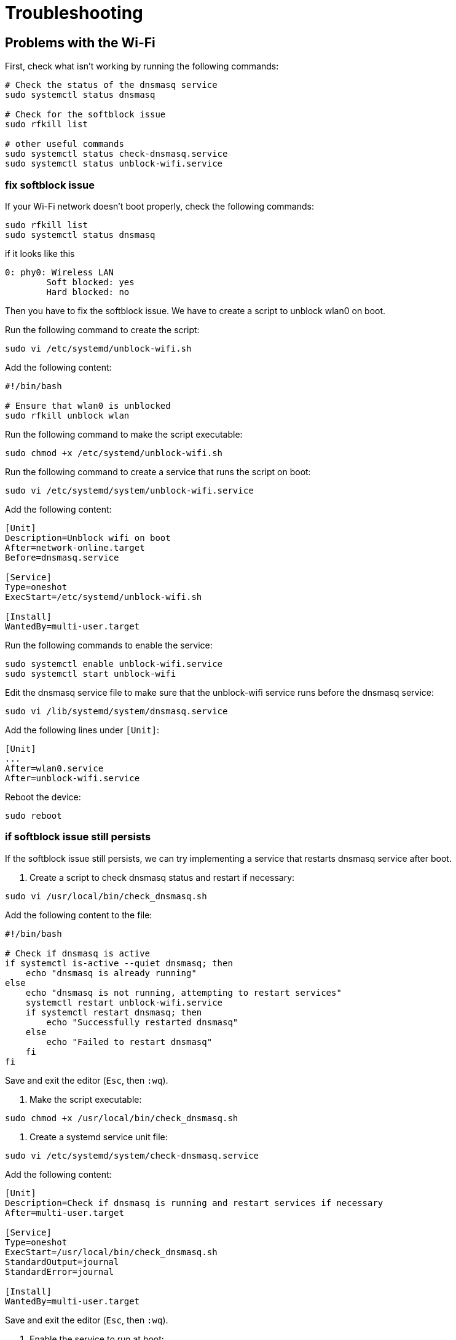 = Troubleshooting

== Problems with the Wi-Fi

First, check what isn't  working by running the following commands:

[source,shell]
----
# Check the status of the dnsmasq service
sudo systemctl status dnsmasq

# Check for the softblock issue
sudo rfkill list

# other useful commands
sudo systemctl status check-dnsmasq.service
sudo systemctl status unblock-wifi.service
----


=== fix softblock issue 
If your Wi-Fi network doesn't boot properly, check the following commands:

[source,shell]
----
sudo rfkill list
sudo systemctl status dnsmasq
----
if it looks like this 

[source,shell]
----
0: phy0: Wireless LAN
        Soft blocked: yes
        Hard blocked: no
----

Then you have to fix the softblock issue. We have to create a script to unblock wlan0 on boot.

Run the following command to create the script:

[source,shell]
----
sudo vi /etc/systemd/unblock-wifi.sh
----

Add the following content:

[source,shell]
----
#!/bin/bash

# Ensure that wlan0 is unblocked
sudo rfkill unblock wlan
----
Run the following command to make the script executable:

[source,shell]
----
sudo chmod +x /etc/systemd/unblock-wifi.sh
----

Run the following command to create a service that runs the script on boot:

[source,shell]
----
sudo vi /etc/systemd/system/unblock-wifi.service
----

Add the following content:

[source,shell]
----
[Unit]
Description=Unblock wifi on boot
After=network-online.target
Before=dnsmasq.service

[Service]
Type=oneshot
ExecStart=/etc/systemd/unblock-wifi.sh

[Install]
WantedBy=multi-user.target
----

Run the following commands to enable the service:

[source,shell]
----
sudo systemctl enable unblock-wifi.service
sudo systemctl start unblock-wifi
----

Edit the dnsmasq service file to make sure that the unblock-wifi service runs before the dnsmasq service:

[source,shell]
----
sudo vi /lib/systemd/system/dnsmasq.service
----

Add the following lines under `[Unit]`:
[source,shell]
----
[Unit]
...
After=wlan0.service
After=unblock-wifi.service
----

Reboot the device:

[source,shell]
----
sudo reboot
----

=== if softblock issue still persists

If the softblock issue still persists, we can try implementing a service that restarts dnsmasq service after boot.


1. Create a script to check dnsmasq status and restart if necessary:

[source,bash]
----
sudo vi /usr/local/bin/check_dnsmasq.sh
----

Add the following content to the file:

[source,bash]
----
#!/bin/bash

# Check if dnsmasq is active
if systemctl is-active --quiet dnsmasq; then
    echo "dnsmasq is already running"
else
    echo "dnsmasq is not running, attempting to restart services"
    systemctl restart unblock-wifi.service
    if systemctl restart dnsmasq; then
        echo "Successfully restarted dnsmasq"
    else
        echo "Failed to restart dnsmasq"
    fi
fi
----

Save and exit the editor (`Esc`, then `:wq`).

2. Make the script executable:

[source,bash]
----
sudo chmod +x /usr/local/bin/check_dnsmasq.sh
----

3. Create a systemd service unit file:

[source,bash]
----
sudo vi /etc/systemd/system/check-dnsmasq.service
----

Add the following content:

[source,bash]
----
[Unit]
Description=Check if dnsmasq is running and restart services if necessary
After=multi-user.target

[Service]
Type=oneshot
ExecStart=/usr/local/bin/check_dnsmasq.sh
StandardOutput=journal
StandardError=journal

[Install]
WantedBy=multi-user.target
----

Save and exit the editor (`Esc`, then `:wq`).

4. Enable the service to run at boot:

[source,bash]
----
sudo systemctl enable check-dnsmasq.service
----

5. Test the service:

[source,bash]
----
sudo systemctl start check-dnsmasq.service
sudo systemctl status check-dnsmasq.service
----

You should see the status of the service, including the echo statements from the script.

